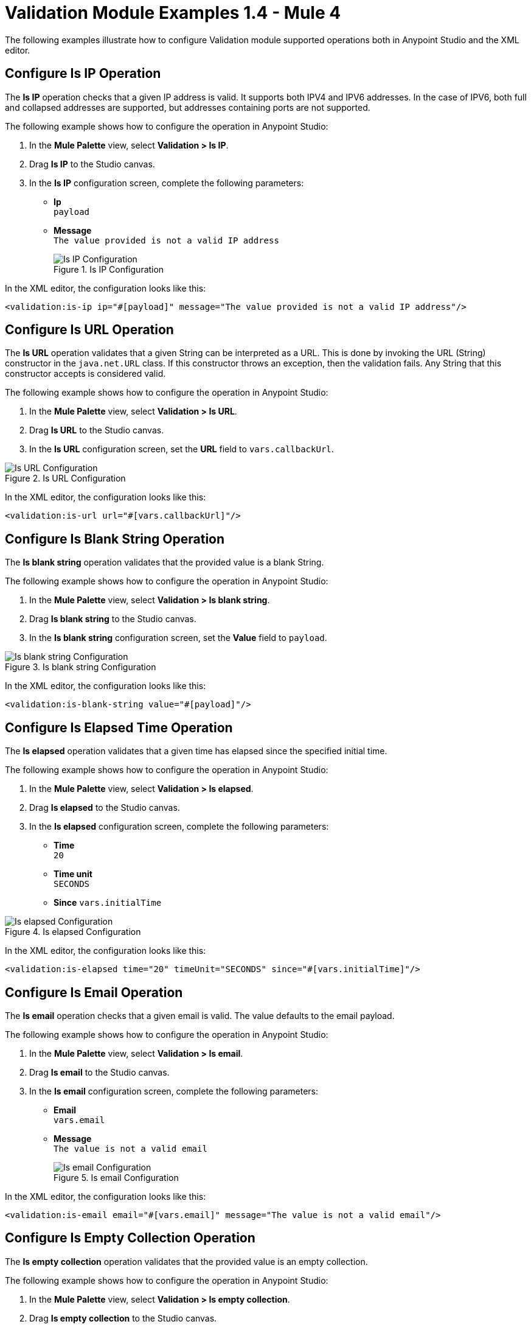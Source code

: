 = Validation Module Examples 1.4 - Mule 4

The following examples illustrate how to configure Validation module supported operations both in Anypoint Studio and the XML editor.

== Configure Is IP Operation

The *Is IP* operation checks that a given IP address is valid. It supports both IPV4 and IPV6 addresses. In the case of IPV6, both full and collapsed addresses are supported, but addresses containing ports are not supported.

The following example shows how to configure the operation in Anypoint Studio:

. In the *Mule Palette* view, select *Validation > Is IP*.
. Drag *Is IP* to the Studio canvas.
. In the *Is IP* configuration screen, complete the following parameters: +
+
* *Ip* +
`payload`
* *Message* +
`The value provided is not a valid IP address`
+

.Is IP Configuration
image::validation-isip.png[Is IP Configuration]

In the XML editor, the configuration looks like this:

[source,xml,linenums]
----
<validation:is-ip ip="#[payload]" message="The value provided is not a valid IP address"/>
----

== Configure Is URL Operation

The *Is URL* operation validates that a given String can be interpreted as a URL. This is done by invoking the URL (String) constructor in the `java.net.URL` class. If this constructor throws an exception, then the validation fails. Any String that this constructor accepts is considered valid.

The following example shows how to configure the operation in Anypoint Studio:

. In the *Mule Palette* view, select *Validation > Is URL*.
. Drag *Is URL* to the Studio canvas.
. In the *Is URL* configuration screen, set the *URL* field to `vars.callbackUrl`.

.Is URL Configuration
image::validation-isurl.png[Is URL Configuration]

In the XML editor, the configuration looks like this:

[source,xml,linenums]
----
<validation:is-url url="#[vars.callbackUrl]"/>
----


== Configure Is Blank String Operation

The *Is blank string* operation validates that the provided value is a blank String.

The following example shows how to configure the operation in Anypoint Studio:

. In the *Mule Palette* view, select *Validation > Is blank string*.
. Drag *Is blank string* to the Studio canvas.
. In the *Is blank string* configuration screen, set the *Value* field to `payload`.

.Is blank string Configuration
image::validation-isblankstring.png[Is blank string Configuration]

In the XML editor, the configuration looks like this:

[source,xml,linenums]
----
<validation:is-blank-string value="#[payload]"/>
----

== Configure Is Elapsed Time Operation

The *Is elapsed* operation validates that a given time has elapsed since the specified initial time.

The following example shows how to configure the operation in Anypoint Studio:

. In the *Mule Palette* view, select *Validation > Is elapsed*.
. Drag *Is elapsed* to the Studio canvas.
. In the *Is elapsed* configuration screen, complete the following parameters:

* *Time* +
`20`
* *Time unit* +
`SECONDS`
* *Since*
`vars.initialTime`


.Is elapsed Configuration
image::validation-iselapsed.png[Is elapsed Configuration]

In the XML editor, the configuration looks like this:

[source,xml,linenums]
----
<validation:is-elapsed time="20" timeUnit="SECONDS" since="#[vars.initialTime]"/>
----


== Configure Is Email Operation

The *Is email* operation checks that a given email is valid. The value defaults to the email payload.

The following example shows how to configure the operation in Anypoint Studio:

. In the *Mule Palette* view, select *Validation > Is email*.
. Drag *Is email* to the Studio canvas.
. In the *Is email* configuration screen, complete the following parameters:
+
* *Email* +
`vars.email`
* *Message* +
`The value is not a valid email`
+

.Is email Configuration
image::validation-isemail.png[Is email Configuration]

In the XML editor, the configuration looks like this:

[source,xml,linenums]
----
<validation:is-email email="#[vars.email]" message="The value is not a valid email"/>
----

== Configure Is Empty Collection Operation

The *Is empty collection* operation validates that the provided value is an empty collection.

The following example shows how to configure the operation in Anypoint Studio:

. In the *Mule Palette* view, select *Validation > Is empty collection*.
. Drag *Is empty collection* to the Studio canvas.
. In the *Is empty collection* configuration screen, set the *Value* field to `payload`.

.Is empty collection Configuration
image::validation-isemptycollection.png[Is empty collection Configuration]

In the XML editor, the configuration looks like this:

[source,xml,linenums]
----
<validation:is-empty-collection values="#[payload]"/>
----

== Configure Is False Operation

The *Is false* operation validates that an expression evaluates to `false`.

The following example shows how to configure the operation in Anypoint Studio:

. In the *Mule Palette* view, select *Validation > Is false*.
. Drag *Is false* to the Studio canvas.
. In the *Is false* configuration screen, for the *Expression* field select `Expression`, and in the empty field add  `#[vars.withFailures]`.

.Is false Configuration
image::validation-isfalse.png[Is false collection Configuration]

In the XML editor, the configuration looks like this:


[source,xml,linenums]
----
<validation:is-false expression="#[vars.withFailures]"/>
----

== Configure Is Not Blacklisted IP Operation

The *Is not blacklisted IP* operation validates that a given IP is not in the blacklisted IP list. The IP filter list can be defined globally in the app or inline for each validator.

The following example shows how to configure the operation in Anypoint Studio:

. In the *Mule Palette* view, select *Validation > Is not blacklisted IP*.
. Drag *Is not blacklisted IP* to the Studio canvas.
. In the *Is not blacklisted IP* configuration screen, complete the following parameters:
+
* *Ip address* +
`vars.ip`
* *Black list* +
`Edit inline`
* *Ips* +
`Edit inline`
+
[start=4]
. Click the plus sign (*+*) to open the IP value window.
. Set the *Value* field to `2001:db8::/48`

.Is not blacklisted IP Configuration
image::validation-isnotblacklisted.png[Is not blacklisted IP collection Configuration]

In the XML editor, the configuration looks like this:

[source,xml,linenums]
----
<flow name="validate-not-filtered-ip">
  <validation:is-not-blacklisted-ip ipAddress="#[vars.ip]">
    <validation:black-list>
        <validation:ips>
            <validation:ip value="2001:db8::/48"/>
        </validation:ips>
    </validation:black-list>
  </validation:is-not-blacklisted-ip>
</flow>
----

== Configure Is Not Blank String Operation

The *Is not blank string* validates that the provided value is not a blank String.

The following example shows how to configure the operation in Anypoint Studio:

. In the *Mule Palette* view, select *Validation > Is not blank string*.
. Drag *Is not blank string* to the Studio canvas.
. In the *Is not blank string* configuration screen, complete the following parameters:

* *Value* +
`payload`
* *Message* +
`The username cannot be blank`


.Is not blank string Configuration
image::validation-isnotblankstring.png[Is not blank string Configuration]

In the XML editor, the configuration looks like this:

[source,xml,linenums]
----
<validation:is-not-blank-string value="#[payload]" message="The username cannot be blank"/>
----

== Configure Is Not Elapsed Time Operation

The *Is not elapsed* operation validates that a given time has not elapsed since the specified initial time.

The following example shows how to configure the operation in Anypoint Studio:

. In the *Mule Palette* view, select *Validation > Is not elapsed*.
. Drag *Is not elapsed* to the Studio canvas.
. In the *Is not elapsed* configuration screen, complete the following parameters:

* *Time* +
`20`
* *Time unit* +
`SECONDS`
* *Since*
`vars.time`

.Is not elapsed time Configuration
image::validation-isnotelapsed.png[.Is not elapsed time Configuration]

In the XML editor, the configuration looks like this:

[source,xml,linenums]
----
<validation:is-not-elapsed time="20" timeUnit="SECONDS" since="#[vars.time]"/>
----


== Configure Is Not Empty Collection Operation

The *Is not empty collection* parameter validates that a value is not an empty collection. This value defaults to the payload.

The following example shows how to configure the operation in Anypoint Studio:

. In the *Mule Palette* view, select *Validation > Is not empty collection*.
. Drag *Is not empty collection* to the Studio canvas.
. In the *Is not empty collection* configuration screen, set the *Value* field to `payload`.

.Is bit empty collection Configuration
image::validation-isnotemptycollection.png[Is not empty collection Configuration]

In the XML editor, the configuration looks like this:


[source,xml,linenums]
----
<validation:is-not-empty-collection values="#[payload]"/>
----

== Configure Is Not Null Operation

The *Is not null* operation validates that the given value is not `null`.

The following example shows how to configure the operation in Anypoint Studio:

. In the *Mule Palette* view, select *Validation > Is not null*.
. Drag *Is not null* to the Studio canvas.
. In the *Is not null* configuration screen, complete the following parameters:

* *Value* +
`payload`
* *Message* +
`Null is not a valid value`.

.Is not null Configuration
image::validation-isnotnull.png[Is not null Configuration]

In the XML editor, the configuration looks like this:

[source,xml,linenums]
----
<validation:is-not-null value="#[payload]" message="Null is not a valid value"/>
----

== Configure Is Null Operation

The *Is Null* operation validates if the provided value is `null`.

The following example shows how to configure the operation in Anypoint Studio:

. In the *Mule Palette* view, select *Validation > Is null*.
. Drag *Is null* to the Studio canvas.
. In the *Is null* configuration screen, set the *Value* field to `payload`.

.Is null Configuration
image::validation-isnull.png[Is null Configuration]

In the XML editor, the configuration looks like this:
[source,xml,linenums]
----
<validation:is-null value="#[payload]"/>
----

== Configure Is Number Operation

The *Is number* operation verifies that a String can be parsed as a Number of a specified numeric type, using the given locale (defaulting to the System Locale) and pattern (which defaults to the Locale pattern). This validation can include a range in which the number is valid using the *Min value* and *Max Value* parameters.

The following example shows how to configure the operation in Anypoint Studio:

. In the *Mule Palette* view, select *Validation > Is number*.
. Drag *Is number* to the Studio canvas.
. In the *Is number* configuration screen, complete the following parameters:

* *Value* +
`payload`
* *Locale* +
`US`
* *Min value* +
`vars.minValue`
* *Max value* +
`vars.maxValue`
* *Number type* +
`INTEGER`

.Is number Configuration
image::validation-isnumber.png[Is number Configuration]

In the XML editor, the configuration looks like this:
[source,xml,linenums]

[source,xml,linenums]
----
<validation:is-number value="#[payload]"
                      minValue="#[vars.minValue]"
                      maxValue="#[vars.maxValue]"
                      numberType="INTEGER" locale="US"/>
----

== Configure Is Time Operation

The *Is time* operation verifies that a time is valid for the given pattern and locale. If no pattern is provided, then the locale default is used

The following example shows how to configure the operation in Anypoint Studio:

. In the *Mule Palette* view, select *Validation > Is time*.
. Drag *Is time* to the Studio canvas.
. In the *Is time* configuration screen, complete the following parameters:

* *Time* +
`payload`
* *Locale* +
`h:mm a`
* *Pattern* +
`UK`

.Is time Configuration
image::validation-istime.png[Is time Configuration]

In the XML editor, the configuration looks like this:


[source,xml,linenums]
----
<validation:is-time time="#[payload]" pattern="h:mm a" locale="UK"/>
----

== Configure Is True Operation

The *Is true* operation verifies that an expression evaluates to `true`.

The following example shows how to configure the operation in Anypoint Studio:

. In the *Mule Palette* view, select *Validation > Is true*.
. Drag *Is true* to the Studio canvas.
. In the *Is true* configuration screen, for the *Expression* field select `Expression`, and in the empty field add  `#[vars.doReply]`.

.Is true Configuration
image::validation-istrue.png[Is true Configuration]

In the XML editor, the configuration looks like this:

[source,xml,linenums]
----
<validation:is-true expression="#[vars.doReply]"/>
----

== Configure Is Whitelisted IP Operation

The *Is whitelisted ip* operation validates that a given IP is in the whitelisted IP list.

The following example shows how to configure the operation in Anypoint Studio:

. In the *Mule Palette* view, select *Validation > Is whitelisted ip*.
. Drag *Is whitelisted ip* to the Studio canvas.
. In the *Is whitelisted ip* configuration screen, complete the following parameters:
+
* *Ip address* +
`#[payload]`
* *White list* +
`Edit inline`
* *Ips* +
`Edit inline`
+
[start=4]
. Click the plus sign (*+*) to open the IP value window.
. Set the *Value* field to `192.168.1.0/24`.
. Repeat the previous two steps and add the following IP addresses `127.0.0.1` and `193.1`.

.Is whitelisted ip Configuration
image::validation-iswhitelistedip.png[Is whitelisted ip Configuration]

In the XML editor, the configuration looks like this:

[source,xml,linenums]
----
<flow name="FlowValidation" >
		<validation:is-whitelisted-ip ipAddress="payload">
			<validation:white-list >
				<validation:ips >
					<validation:ip value="192.168.1.0/24" />
					<validation:ip value="127.0.0.1" />
					<validation:ip value="193.1" />
				</validation:ips>
			</validation:white-list>
		</validation:is-whitelisted-ip>
	</flow>
----

== Configure Matches Regex Operation

The *Matches regex* operation validates that a given expression matches a Java regular expression.

The following example shows how to configure the operation in Anypoint Studio:

. In the *Mule Palette* view, select *Validation > Matches regex*.
. Drag *Matches regex* to the Studio canvas.
. In the *Matches regex* configuration screen, for the *Expression* field select `Expression`, and in the empty field add  `#[vars.doReply]`.

.Matches regex Configuration
image::validation-matchesregex.png[Matches regex Configuration]

In the XML editor, the configuration looks like this:

[source,xml,linenums]
----
<validation:matches-regex value="#[payload]" regex=".+\.log" caseSensitive="false"/>
----

== Configure Validate Size Operation

The *Validate size* operation validates that the input size is between given minimum and maximum boundaries.
This is valid for inputs of type String, Collection, Map, and Array. In the case of a String, the size refers to the length in characters.

The following example shows how to configure the operation in Anypoint Studio:

. In the *Mule Palette* view, select *Validation > Validate size*.
. Drag *Validate size* to the Studio canvas.
. In the *Validate size* configuration screen, complete the following parameters:

* *Value* +
`payload`
* *Min* +
`vars.minLength`
* *Max* +
`vars.maxLength`

.Validate size Configuration
image::validation-validatesize.png[Validate size Configuration]

In the XML editor, the configuration looks like this:

[source,xml,linenums]
----
<validation:validate-size value="#[payload]" min="#[vars.minLength]" max="#[vars.maxLength]"/>
----

== Configure All Scope

The *All* scope evaluates a list of nested validation operations and informs only one `VALIDATION:MULTIPLE` error which summarizes all of the found errors.
There are scenarios in which you may want to evaluate several conditions, out of which more than one could fail simultaneously. In these cases, it’s ideal to generate a single error that contains all of the descriptions. About the *All* scope validator:

* All validations are executed even if all of them fail.

* If any of the validations fail, one single exception is thrown. The exception contains a multiline message in which each line corresponds to every failing validation.

* Validators are executed sequentially using the flow’s thread, but the order shouldn't matter because validators don’t cause any side effects.

* Unlike the rest of the validation operations, the *All* scope validator does not enable you to customize the exception type or the message through `validation:exception` or exception factory elements. However, you can customize the message of the inner validation operations.

The following example shows how to configure the *All* scope validator in Anypoint Studio that simultaneously validates that:

* First and last name are not empty strings
* The age is a valid integer number above 18
* The email address is valid
* The social security number has the correct size and matches a regular expression

. In the *Mule Palette* view, select *Validation > All*.
. Drag *All* to the Studio canvas.
. Drag the *Is not empty collection* operation inside the *All* scope in the flow.
. In the *Is not empty collection* configuration screen, set the *Values* field to `#[payload.firstName]` and the `Message` field to `First name cannot be empty`.
. Drag another *Is not empty collection* operation to the right of the first *Is not empty collection* operation.
. In the *Is not empty collection* configuration screen, set the *Values* field to `#[payload.lastName]` and the `Message` field to `Last name cannot be empty`.
. Drag the *Is number* operation to the right of the second *Is not empty collection* operation.
. In the *Is number* configuration screen, complete the following parameters:
+
* *Value* +
`payload.age`
* *Min value* +
`18`
* *Number type* +
`INTEGER`
+
[start=9]
. Set the *Message* field to `Not an adult`.
. Drag the *Is email* operation to the right of the *Is number* operation.
. In the *Is email* configuration screen, set the *Email* field to `payload.email`.
. Drag the *Matches regex* operation to the right of the *Is email* operation.
. In the *Matches regex* configuration screen, complete the following parameters:
+
* *Value* +
`payload.ssn`
* *Regex* +
`^(?!000|666)[0-8][0-9]{2}-(?!00)[0-9]{2}-(?!0000)[0-9]{4}$`
+
[start=14]
. Set the *Message* field to `Invalid SSN`.
. Drag the *Validate size* operation to the right of the *Matches regex* operation.
. In the *Validate size* configuration screen, complete the following parameters:
+
* *Value* +
`payload.ssn`
* *Min* +
`11`
* *Max*
`11`
[start=17]
. Set the *Message* field to `SSN too short`.

.All scope Flow
image::validation-allscope.png[All scope flow]

In the XML editor, the configuration looks like this:

[source,xml,linenums]
----
		<validation:all >
			<validation:is-not-empty-collection values="#[payload.firstName]" message="First name cannot be empty"/>
			<validation:is-not-empty-collection values="#[payload.lastName]" message="Last name cannot be empty"/>
			<validation:is-number numberType="INTEGER"  value="#[payload.age]" minValue="18" message="Not an adult"/>
			<validation:is-email email="#[payload.email]"/>
			<validation:matches-regex value="#[payload.ssn]" regex="^(?!000|666)[0-8][0-9]{2}-(?!00)[0-9]{2}-(?!0000)[0-9]{4}$" message="Invalid SSN"/>
			<validation:validate-size value="#[payload.ssn]" min="11" max="11" message="SSN too short"/>
		</validation:all>
----

== See Also

* xref:connectors::introduction/introduction-to-anypoint-connectors.adoc[Introduction to Anypoint Connectors]
* https://help.mulesoft.com[MuleSoft Help Center]
